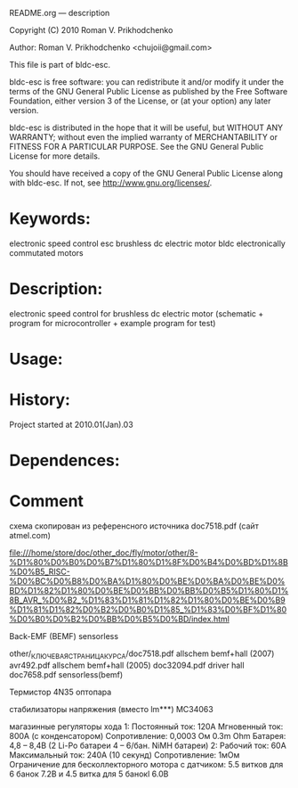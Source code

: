 README.org --- description



Copyright (C) 2010 Roman V. Prikhodchenko



Author: Roman V. Prikhodchenko <chujoii@gmail.com>



  This file is part of bldc-esc.

  bldc-esc is free software: you can redistribute it and/or modify
  it under the terms of the GNU General Public License as published by
  the Free Software Foundation, either version 3 of the License, or
  (at your option) any later version.

  bldc-esc is distributed in the hope that it will be useful,
  but WITHOUT ANY WARRANTY; without even the implied warranty of
  MERCHANTABILITY or FITNESS FOR A PARTICULAR PURPOSE.  See the
  GNU General Public License for more details.

  You should have received a copy of the GNU General Public License
  along with bldc-esc.  If not, see <http://www.gnu.org/licenses/>.



* Keywords:
  electronic speed control esc brushless dc electric motor bldc electronically commutated motors 

* Description:
  electronic speed control for brushless dc electric motor (schematic + program for microcontroller + example program for test)

* Usage:

* History:
  Project started at 2010.01(Jan).03






* Dependences:
  
* Comment  
схема скопирован из референсного источника doc7518.pdf (сайт atmel.com)


file:///home/store/doc/other_doc/fly/motor/other/8-%D1%80%D0%B0%D0%B7%D1%80%D1%8F%D0%B4%D0%BD%D1%8B%D0%B5_RISC-%D0%BC%D0%B8%D0%BA%D1%80%D0%BE%D0%BA%D0%BE%D0%BD%D1%82%D1%80%D0%BE%D0%BB%D0%BB%D0%B5%D1%80%D1%8B_AVR_%D0%B2_%D1%83%D1%81%D1%82%D1%80%D0%BE%D0%B9%D1%81%D1%82%D0%B2%D0%B0%D1%85_%D1%83%D0%BF%D1%80%D0%B0%D0%B2%D0%BB%D0%B5%D0%BD/index.html


Back-EMF (BEMF) sensorless

other/_КЛЮЧЕВАЯ_СТРАНИЦА_КУРСА/doc7518.pdf 	allschem bemf+hall (2007)
avr492.pdf					allschem bemf+hall (2005)
doc32094.pdf                                    driver hall
doc7658.pdf 					sensorless(bemf)


Термистор
4N35 оптопара

стабилизаторы напряжения (вместо lm***)
MC34063



магазинные регуляторы хода
1:
Постоянный ток: 120А
Мгновенный ток: 800А (с конденсатором)
Сопротивление: 0,0003 Ом     0.3m Ohm
Батарея: 4,8 – 8,4В (2 Li-Po батареи 4 – 6/бан. NiMH батареи)
2:
Рабочий ток: 60A
Максимальный ток: 240A (10 секунд)
Сопротивление: 1мОм
Ограничение для бесколлекторного мотора с датчиком: 5.5 витков для 6 банок 7.2В и 4.5 витка для 5 банокl 6.0В






